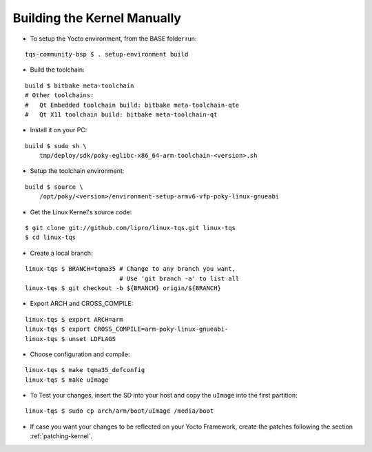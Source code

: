 Building the Kernel Manually
============================

.. only:: html

   .. sectionauthor:: |slz_obfuscated|

.. only:: latex or man or texinfo or text

   .. sectionauthor:: |slz_plain_text|

* To setup the Yocto environment, from the BASE folder run:

::

    tqs-community-bsp $ . setup-environment build

* Build the toolchain:

::

    build $ bitbake meta-toolchain
    # Other toolchains:
    #   Qt Embedded toolchain build: bitbake meta-toolchain-qte
    #   Qt X11 toolchain build: bitbake meta-toolchain-qt

* Install it on your PC:

::

    build $ sudo sh \
        tmp/deploy/sdk/poky-eglibc-x86_64-arm-toolchain-<version>.sh

* Setup the toolchain environment:

::

    build $ source \
        /opt/poky/<version>/environment-setup-armv6-vfp-poky-linux-gnueabi

* Get the Linux Kernel's source code:

::

    $ git clone git://github.com/lipro/linux-tqs.git linux-tqs
    $ cd linux-tqs

* Create a local branch:

::

    linux-tqs $ BRANCH=tqma35 # Change to any branch you want,
                              # Use 'git branch -a' to list all
    linux-tqs $ git checkout -b ${BRANCH} origin/${BRANCH}

* Export ARCH and CROSS_COMPILE:

::

    linux-tqs $ export ARCH=arm  
    linux-tqs $ export CROSS_COMPILE=arm-poky-linux-gnueabi-
    linux-tqs $ unset LDFLAGS

* Choose configuration and compile:

::

    linux-tqs $ make tqma35_defconfig  
    linux-tqs $ make uImage  

* To Test your changes, insert the SD into your host and copy
  the ``uImage`` into the first partition:

  .. todo::

     The issue `SD Card preperation` with new Linux kernel needs
     to be evaluated! Do not yet apply this description!

::

    linux-tqs $ sudo cp arch/arm/boot/uImage /media/boot

* If case you want your changes to be reflected on your Yocto
  Framework, create the patches following the section
  :ref:`patching-kernel`.
